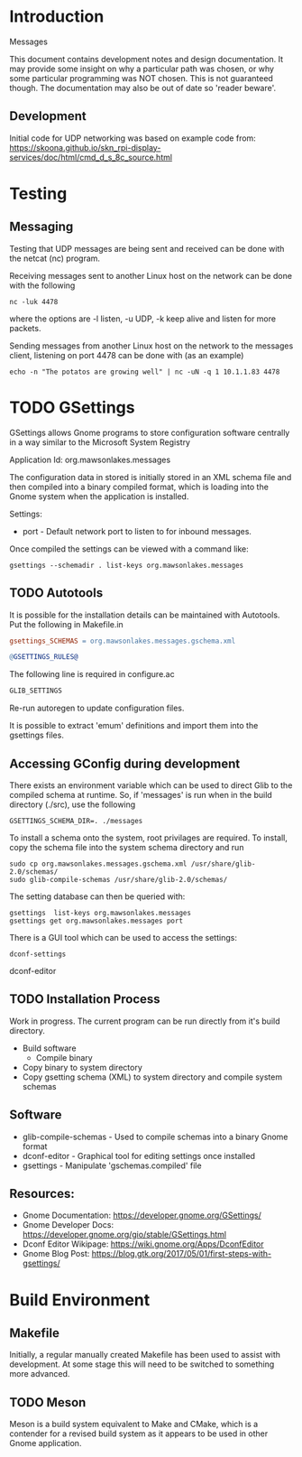* Introduction

Messages

This document contains development notes and design documentation. It may
provide some insight on why a particular path was chosen, or why some particular
programming was NOT chosen. This is not guaranteed though. The documentation may
also be out of date so 'reader beware'.

** Development 

Initial code for UDP networking was based on example code from:
  https://skoona.github.io/skn_rpi-display-services/doc/html/cmd_d_s_8c_source.html

* Testing 
** Messaging
Testing that UDP messages are being sent and received can be done with the
netcat (nc) program.
 
Receiving messages sent to another Linux host on the network can be done with
the following
#+begin_src shell
  nc -luk 4478
#+end_src
where the options are -l listen, -u UDP, -k keep alive and listen for more
packets.

Sending messages from another Linux host on the network to the messages client,
listening on port 4478 can be done with (as an example)
#+begin_src shell
  echo -n "The potatos are growing well" | nc -uN -q 1 10.1.1.83 4478
#+end_src

* TODO GSettings

GSettings allows Gnome programs to store configuration software centrally in a
way similar to the Microsoft System Registry

  Application Id: org.mawsonlakes.messages

The configuration data in stored is initially stored in an XML schema file and
then compiled into a binary compiled format, which is loading into the Gnome
system when the application is installed.

Settings:
- port - Default network port to listen to for inbound messages.

Once compiled the settings can be viewed with a command like:
#+begin_src 
  gsettings --schemadir . list-keys org.mawsonlakes.messages
#+end_src

** TODO Autotools

It is possible for the installation details can be maintained with Autotools.
Put the following in Makefile.in
#+begin_src makefile
  gsettings_SCHEMAS = org.mawsonlakes.messages.gschema.xml

  @GSETTINGS_RULES@
#+end_src
The following line is required in configure.ac
#+begin_src sh
  GLIB_SETTINGS
#+end_src
Re-run autoregen to update configuration files.

It is possible to extract 'emum' definitions and import them into the gsettings files.



** Accessing GConfig during development

There exists an environment variable which can be used to direct Glib to the
compiled schema at runtime. So, if 'messages' is run when in the build directory
(./src), use the following
#+begin_src 
  GSETTINGS_SCHEMA_DIR=. ./messages
#+end_src

To install a schema onto the system, root privilages are required. To install,
copy the schema file into the system schema directory and run 
#+begin_src shell
  sudo cp org.mawsonlakes.messages.gschema.xml /usr/share/glib-2.0/schemas/
  sudo glib-compile-schemas /usr/share/glib-2.0/schemas/
#+end_src

The setting database can then be queried with:
#+begin_src 
gsettings  list-keys org.mawsonlakes.messages
gsettings get org.mawsonlakes.messages port
#+end_src

There is a GUI tool which can be used to access the settings:
#+begin_src shell
  dconf-settings
#+end_srcdconf-editor

** TODO Installation Process
Work in progress. The current program can be run directly from it's build directory.
- Build software
  - Compile binary
- Copy binary to system directory
- Copy gsetting schema (XML) to system directory and compile system schemas  

** Software
- glib-compile-schemas - Used to compile schemas into a binary Gnome format
- dconf-editor - Graphical tool for editing settings once installed
- gsettings - Manipulate 'gschemas.compiled' file

** Resources:
- Gnome Documentation: https://developer.gnome.org/GSettings/
- Gnome Developer Docs: https://developer.gnome.org/gio/stable/GSettings.html
- Dconf Editor Wikipage: https://wiki.gnome.org/Apps/DconfEditor
- Gnome Blog Post: https://blog.gtk.org/2017/05/01/first-steps-with-gsettings/

* Build Environment
** Makefile
Initially, a regular manually created Makefile has been used to assist with
development. At some stage this will need to be switched to something more
advanced.

** TODO Meson
Meson is a build system equivalent to Make and CMake, which is a contender for a
revised build system as it appears to be used in other Gnome application.


